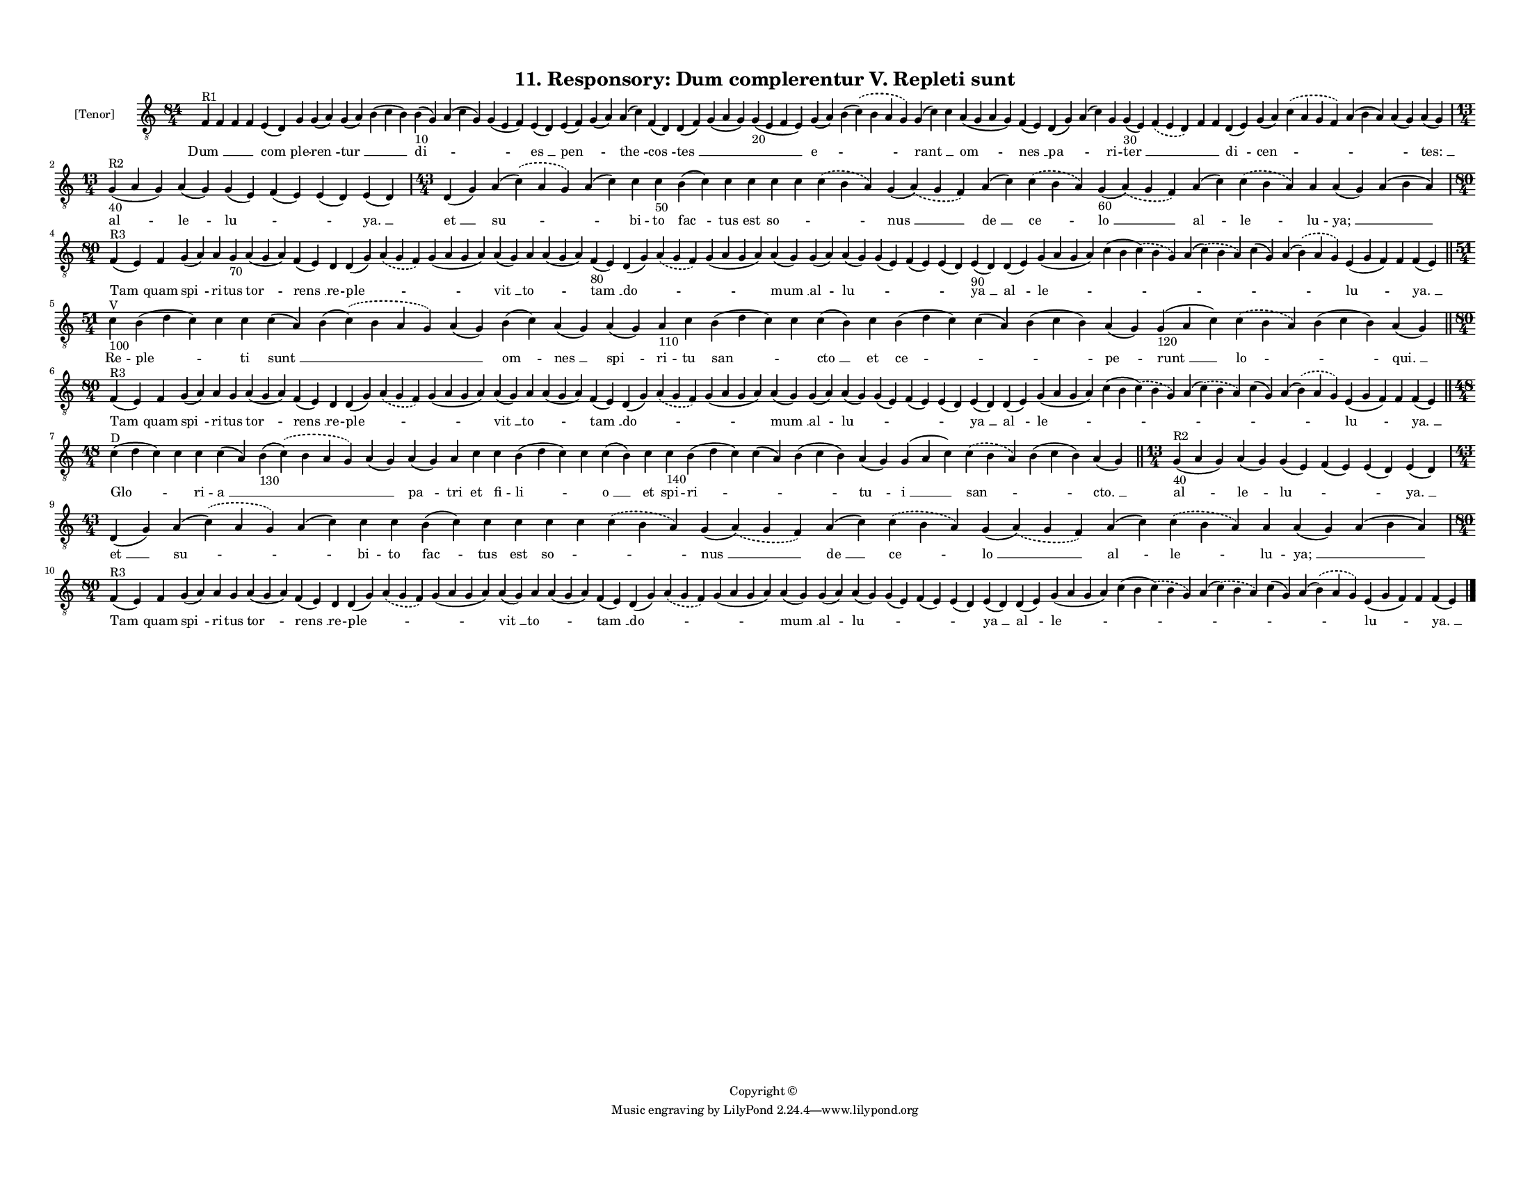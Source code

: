 
\version "2.18.2"
% automatically converted by musicxml2ly from musicxml/F3O11ps_Responsory_Dum_complerentur_V_Repleti_sunt.xml

\header {
    encodingsoftware = "Sibelius 6.2"
    encodingdate = "2019-05-28"
    copyright = "Copyright © "
    title = "11. Responsory: Dum complerentur V. Repleti sunt"
    }

#(set-global-staff-size 11.3811023622)
\paper {
    paper-width = 27.94\cm
    paper-height = 21.59\cm
    top-margin = 1.2\cm
    bottom-margin = 1.2\cm
    left-margin = 1.0\cm
    right-margin = 1.0\cm
    between-system-space = 0.93\cm
    page-top-space = 1.27\cm
    }
\layout {
    \context { \Score
        autoBeaming = ##f
        }
    }
PartPOneVoiceOne =  \relative f {
    \clef "treble_8" \key c \major \time 84/4 | % 1
    f4 ^"R1" f4 f4 f4 e4 ( d4 ) g4 g4 ( a4 ) g4 ( a4 ) b4 ( c4 b4 ) b4
    -"10" ( g4 ) a4 ( c4 g4 ) g4 ( e4 f4 ) e4 ( d4 ) e4 ( f4 ) g4 ( a4 )
    a4 ( c4 ) f,4 ( d4 ) d4 ( f4 ) g4 ( a4 g4 ) g4 -"20" ( e4 f4 e4 ) g4
    ( a4 ) b4 ( \slurDashed c4 ) ( \slurSolid b4 a4 g4 ) g4 ( c4 ) c4 a4
    ( g4 a4 g4 ) f4 ( e4 ) d4 ( g4 ) a4 ( c4 ) g4 g4 -"30" ( e4 )
    \slurDashed f4 ( \slurSolid e4 d4 ) f4 f4 d4 ( e4 ) g4 ( a4 )
    \slurDashed c4 ( \slurSolid a4 g4 f4 ) a4 ( b4 a4 ) a4 ( g4 ) a4 ( g4
    ) \break | % 2
    \time 13/4  | % 2
    g4 ^"R2" -"40" ( a4 g4 ) a4 ( g4 ) g4 ( e4 ) f4 ( e4 ) e4 ( d4 ) e4
    ( d4 ) | % 3
    \time 43/4  d4 ( g4 ) a4 ( \slurDashed c4 ) ( \slurSolid a4 g4 ) a4
    ( c4 ) c4 c4 -"50" b4 ( c4 ) c4 c4 c4 c4 \slurDashed c4 ( \slurSolid
    b4 a4 ) g4 ( \slurDashed a4 ) ( \slurSolid g4 f4 ) a4 ( c4 )
    \slurDashed c4 ( \slurSolid b4 a4 ) g4 -"60" ( \slurDashed a4 ) (
    \slurSolid g4 f4 ) a4 ( c4 ) \slurDashed c4 ( \slurSolid b4 a4 ) a4
    a4 ( g4 ) a4 ( b4 a4 ) \break | % 4
    \time 80/4  | % 4
    f4 ^"R3" ( e4 ) f4 g4 ( a4 ) a4 g4 -"70" a4 ( g4 a4 ) f4 ( e4 ) d4 d4
    ( g4 ) \slurDashed a4 ( \slurSolid g4 f4 ) g4 ( a4 g4 a4 ) a4 ( g4 )
    a4 a4 ( g4 a4 ) f4 -"80" ( e4 ) d4 ( g4 ) \slurDashed a4 (
    \slurSolid g4 f4 ) g4 ( a4 g4 a4 ) a4 ( g4 ) g4 ( a4 ) a4 ( g4 ) g4
    ( e4 ) f4 ( e4 ) e4 ( d4 ) e4 -"90" ( d4 ) d4 ( e4 ) g4 ( a4 g4 a4 )
    c4 ( b4 \slurDashed c4 ) ( \slurSolid b4 g4 ) a4 ( \slurDashed c4 )
    ( \slurSolid b4 a4 ) c4 ( g4 ) a4 ( \slurDashed b4 ) ( \slurSolid a4
    g4 ) e4 ( g4 f4 ) f4 f4 ( e4 ) \bar "||"
    \break | % 5
    \time 51/4  | % 5
    c'4 ^"V" -"100" b4 ( d4 c4 ) c4 c4 c4 ( a4 ) b4 ( \slurDashed c4 ) (
    \slurSolid b4 a4 g4 ) a4 ( g4 ) b4 ( c4 ) a4 ( g4 ) a4 ( g4 ) a4
    -"110" c4 b4 ( d4 c4 ) c4 c4 ( b4 ) c4 b4 ( d4 c4 ) c4 ( a4 ) b4 ( c4
    b4 ) a4 ( g4 ) g4 -"120" ( a4 c4 ) \slurDashed c4 ( \slurSolid b4 a4
    ) b4 ( c4 b4 ) a4 ( g4 ) \bar "||"
    \break | % 6
    \time 80/4  | % 6
    f4 ^"R3" ( e4 ) f4 g4 ( a4 ) a4 g4 a4 ( g4 a4 ) f4 ( e4 ) d4 d4 ( g4
    ) \slurDashed a4 ( \slurSolid g4 f4 ) g4 ( a4 g4 a4 ) a4 ( g4 ) a4 a4
    ( g4 a4 ) f4 ( e4 ) d4 ( g4 ) \slurDashed a4 ( \slurSolid g4 f4 ) g4
    ( a4 g4 a4 ) a4 ( g4 ) g4 ( a4 ) a4 ( g4 ) g4 ( e4 ) f4 ( e4 ) e4 (
    d4 ) e4 ( d4 ) d4 ( e4 ) g4 ( a4 g4 a4 ) c4 ( b4 \slurDashed c4 ) (
    \slurSolid b4 g4 ) a4 ( \slurDashed c4 ) ( \slurSolid b4 a4 ) c4 ( g4
    ) a4 ( \slurDashed b4 ) ( \slurSolid a4 g4 ) e4 ( g4 f4 ) f4 f4 ( e4
    ) \bar "||"
    \break | % 7
    \time 48/4  | % 7
    c'4 ^"D" ( d4 c4 ) c4 c4 c4 ( a4 ) b4 -"130" ( \slurDashed c4 ) (
    \slurSolid b4 a4 g4 ) a4 ( g4 ) a4 ( g4 ) a4 c4 c4 b4 ( d4 c4 ) c4 c4
    ( b4 ) c4 c4 -"140" b4 ( d4 c4 ) c4 ( a4 ) b4 ( c4 b4 ) a4 ( g4 ) g4
    ( a4 c4 ) \slurDashed c4 ( \slurSolid b4 a4 ) b4 ( c4 b4 ) a4 ( g4 )
    \bar "||"
    \time 13/4  | % 8
    g4 ^"R2" -"40" ( a4 g4 ) a4 ( g4 ) g4 ( e4 ) f4 ( e4 ) e4 ( d4 ) e4
    ( d4 ) \break | % 9
    \time 43/4  d4 ( g4 ) a4 ( \slurDashed c4 ) ( \slurSolid a4 g4 ) a4
    ( c4 ) c4 c4 b4 ( c4 ) c4 c4 c4 c4 \slurDashed c4 ( \slurSolid b4 a4
    ) g4 ( \slurDashed a4 ) ( \slurSolid g4 f4 ) a4 ( c4 ) \slurDashed c4
    ( \slurSolid b4 a4 ) g4 ( \slurDashed a4 ) ( \slurSolid g4 f4 ) a4 (
    c4 ) \slurDashed c4 ( \slurSolid b4 a4 ) a4 a4 ( g4 ) a4 ( b4 a4 )
    \break | \barNumberCheck #10
    \time 80/4  | \barNumberCheck #10
    f4 ^"R3" ( e4 ) f4 g4 ( a4 ) a4 g4 a4 ( g4 a4 ) f4 ( e4 ) d4 d4 ( g4
    ) \slurDashed a4 ( \slurSolid g4 f4 ) g4 ( a4 g4 a4 ) a4 ( g4 ) a4 a4
    ( g4 a4 ) f4 ( e4 ) d4 ( g4 ) \slurDashed a4 ( \slurSolid g4 f4 ) g4
    ( a4 g4 a4 ) a4 ( g4 ) g4 ( a4 ) a4 ( g4 ) g4 ( e4 ) f4 ( e4 ) e4 (
    d4 ) e4 ( d4 ) d4 ( e4 ) g4 ( a4 g4 a4 ) c4 ( b4 \slurDashed c4 ) (
    \slurSolid b4 g4 ) a4 ( \slurDashed c4 ) ( \slurSolid b4 a4 ) c4 ( g4
    ) a4 ( \slurDashed b4 ) ( \slurSolid a4 g4 ) e4 ( g4 f4 ) f4 f4 ( e4
    ) \bar "|."
    }

PartPOneVoiceOneLyricsOne =  \lyricmode { "Dum " __ \skip4 \skip4 \skip4
    "com " -- ple -- "ren " -- "tur " __ \skip4 "di " -- \skip4 \skip4
    "es " __ "pen " -- \skip4 "the " -- "cos " -- "tes " __ \skip4
    \skip4 "e " -- \skip4 "rant " __ \skip4 "om " -- "nes " __ "pa " --
    \skip4 ri -- "ter " __ \skip4 \skip4 \skip4 "di " -- "cen " --
    \skip4 \skip4 \skip4 "tes: " __ "al " -- "le " -- "lu " -- \skip4
    \skip4 "ya. " __ "et " __ "su " -- \skip4 bi -- to "fac " -- tus est
    "so " -- \skip4 \skip4 "nus " __ "de " __ "ce " -- "lo " __ "al " --
    "le " -- lu -- "ya; " __ \skip4 "Tam " -- quam "spi " -- ri -- tus
    "tor " -- "rens " __ re -- "ple " -- \skip4 \skip4 "vit " __ "to "
    -- \skip4 "tam " __ "do " -- \skip4 \skip4 "mum " __ al -- "lu " --
    \skip4 \skip4 \skip4 "ya " __ "al " -- "le " -- \skip4 \skip4 \skip4
    \skip4 "lu " -- \skip4 "ya. " __ Re -- "ple " -- \skip4 ti "sunt "
    __ \skip4 \skip4 "om " -- "nes " __ "spi " -- ri -- tu "san " --
    \skip4 "cto " __ et "ce " -- \skip4 \skip4 "pe " -- "runt " __ "lo "
    -- \skip4 "qui. " __ "Tam " -- quam "spi " -- ri -- tus "tor " --
    "rens " __ re -- "ple " -- \skip4 \skip4 "vit " __ "to " -- \skip4
    "tam " __ "do " -- \skip4 \skip4 "mum " __ al -- "lu " -- \skip4
    \skip4 \skip4 "ya " __ "al " -- "le " -- \skip4 \skip4 \skip4 \skip4
    "lu " -- \skip4 "ya. " __ "Glo " -- \skip4 ri -- "a " __ \skip4
    \skip4 "pa " -- tri et fi -- "li " -- \skip4 "o " __ et spi -- "ri "
    -- \skip4 \skip4 "tu " -- "i " __ "san " -- \skip4 "cto. " __ "al "
    -- "le " -- "lu " -- \skip4 \skip4 "ya. " __ "et " __ "su " --
    \skip4 bi -- to "fac " -- tus est "so " -- \skip4 \skip4 "nus " __
    "de " __ "ce " -- "lo " __ "al " -- "le " -- lu -- "ya; " __ \skip4
    "Tam " -- quam "spi " -- ri -- tus "tor " -- "rens " __ re -- "ple "
    -- \skip4 \skip4 "vit " __ "to " -- \skip4 "tam " __ "do " -- \skip4
    \skip4 "mum " __ al -- "lu " -- \skip4 \skip4 \skip4 "ya " __ "al "
    -- "le " -- \skip4 \skip4 \skip4 \skip4 "lu " -- \skip4 "ya. " __ }

% The score definition
\score {
    <<
        \new Staff <<
            \set Staff.instrumentName = "[Tenor]"
            \context Staff << 
                \context Voice = "PartPOneVoiceOne" { \PartPOneVoiceOne }
                \new Lyrics \lyricsto "PartPOneVoiceOne" \PartPOneVoiceOneLyricsOne
                >>
            >>
        
        >>
    \layout {}
    % To create MIDI output, uncomment the following line:
    %  \midi {}
    }

